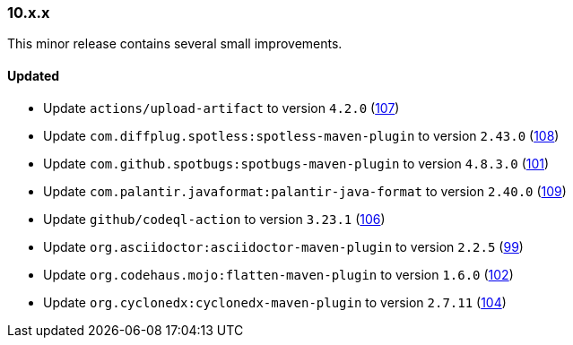 ////
    Licensed to the Apache Software Foundation (ASF) under one or more
    contributor license agreements.  See the NOTICE file distributed with
    this work for additional information regarding copyright ownership.
    The ASF licenses this file to You under the Apache License, Version 2.0
    (the "License"); you may not use this file except in compliance with
    the License.  You may obtain a copy of the License at

    http://www.apache.org/licenses/LICENSE-2.0

    Unless required by applicable law or agreed to in writing, software
    distributed under the License is distributed on an "AS IS" BASIS,
    WITHOUT WARRANTIES OR CONDITIONS OF ANY KIND, either express or implied.
    See the License for the specific language governing permissions and
    limitations under the License.
////

////
    ██     ██  █████  ██████  ███    ██ ██ ███    ██  ██████  ██
    ██     ██ ██   ██ ██   ██ ████   ██ ██ ████   ██ ██       ██
    ██  █  ██ ███████ ██████  ██ ██  ██ ██ ██ ██  ██ ██   ███ ██
    ██ ███ ██ ██   ██ ██   ██ ██  ██ ██ ██ ██  ██ ██ ██    ██
     ███ ███  ██   ██ ██   ██ ██   ████ ██ ██   ████  ██████  ██

    IF THIS FILE DOESN'T HAVE A `.ftl` SUFFIX, IT IS AUTO-GENERATED, DO NOT EDIT IT!

    Version-specific release notes (`7.8.0.adoc`, etc.) are generated from `src/changelog/*/.release-notes.adoc.ftl`.
    Auto-generation happens during `generate-sources` phase of Maven.
    Hence, you must always

    1. Find and edit the associated `.release-notes.adoc.ftl`
    2. Run `./mvnw generate-sources`
    3. Commit both `.release-notes.adoc.ftl` and the generated `7.8.0.adoc`
////

[#release-notes-10-x-x]
=== 10.x.x



This minor release contains several small improvements.


==== Updated

* Update `actions/upload-artifact` to version `4.2.0` (https://github.com/apache/logging-parent/pull/107[107])
* Update `com.diffplug.spotless:spotless-maven-plugin` to version `2.43.0` (https://github.com/apache/logging-parent/pull/108[108])
* Update `com.github.spotbugs:spotbugs-maven-plugin` to version `4.8.3.0` (https://github.com/apache/logging-parent/pull/101[101])
* Update `com.palantir.javaformat:palantir-java-format` to version `2.40.0` (https://github.com/apache/logging-parent/pull/109[109])
* Update `github/codeql-action` to version `3.23.1` (https://github.com/apache/logging-parent/pull/106[106])
* Update `org.asciidoctor:asciidoctor-maven-plugin` to version `2.2.5` (https://github.com/apache/logging-parent/pull/99[99])
* Update `org.codehaus.mojo:flatten-maven-plugin` to version `1.6.0` (https://github.com/apache/logging-parent/pull/102[102])
* Update `org.cyclonedx:cyclonedx-maven-plugin` to version `2.7.11` (https://github.com/apache/logging-parent/pull/104[104])
